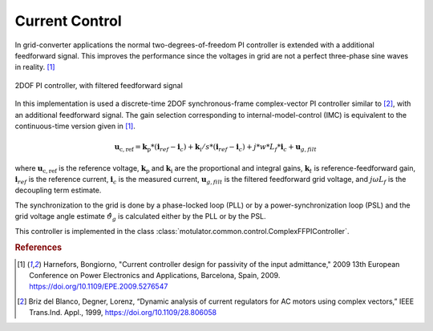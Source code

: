 Current Control
===============
In grid-converter applications the normal two-degrees-of-freedom PI controller is extended
with a additional feedforward signal. This improves the performance since the voltages 
in grid are not a perfect three-phase sine waves in reality. [#Har2009]_

.. figure:: ../figs/ComplexFFPI.svg
   :width: 100%
   :align: center
   :alt: 2DOF PI controller, with feedforward signal
   :target: .
   
   2DOF PI controller, with filtered feedforward signal

In this implementation is used a discrete-time 2DOF synchronous-frame complex-vector PI
controller similar to [#Bri1999]_, with an additional feedforward signal.                        
The gain selection corresponding to internal-model-control (IMC) is
equivalent to the continuous-time version given in [#Har2009]_.

.. math::     
    \boldsymbol{u}_\mathrm{c,ref} = \boldsymbol{k}_\mathrm{p}*(\mathbf{i}_{ref} - \mathbf{i}_c) + \boldsymbol{k}_\mathrm{i}/s*(\mathbf{i}_{ref} - \mathbf{i}_c) + j*w*L_f*\mathbf{i}_c + \mathbf{u}_{g,filt} 

where :math:`\boldsymbol{u}_\mathrm{c,ref}` is the reference voltage, :math:`\boldsymbol{k}_\mathrm{p}` and :math:`\boldsymbol{k}_\mathrm{i}` are the proportional and integral gains,
:math:`\boldsymbol{k}_t` is reference-feedforward gain, :math:`\mathbf{i}_{ref}` is the reference current, :math:`\mathbf{i}_c` is the measured current, 
:math:`\mathbf{u}_{g,filt}` is the filtered feedforward grid voltage, 
and :math:`j \omega L_f` is the decoupling term estimate.

The synchronization to the grid is done by a phase-locked loop (PLL) or by a power-synchronization loop (PSL) 
and the grid voltage angle estimate :math:`\hat{\vartheta}_g` is calculated either by the PLL or by the PSL.

This controller is implemented in the class :class:`motulator.common.control.ComplexFFPIController`.

.. rubric:: References

.. [#Har2009] Harnefors, Bongiorno, "Current controller design
       for passivity of the input admittance," 2009 13th European Conference
       on Power Electronics and Applications, Barcelona, Spain, 2009. https://doi.org/10.1109/EPE.2009.5276547

.. [#Bri1999] Briz del Blanco, Degner, Lorenz, 
    “Dynamic analysis of current regulators for AC motors using complex vectors,” 
    IEEE Trans.Ind. Appl., 1999, https://doi.org/10.1109/28.806058



